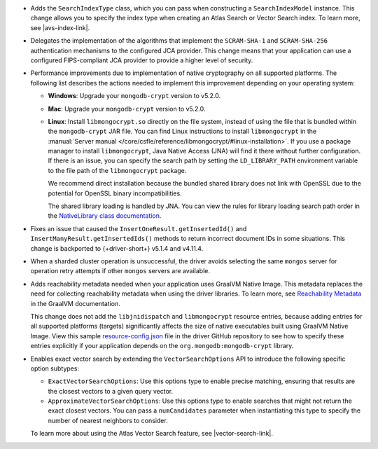 - Adds the ``SearchIndexType`` class, which you can pass
  when constructing a ``SearchIndexModel`` instance. This change
  allows you to specify the index type when creating an Atlas
  Search or Vector Search index. To learn more, see |avs-index-link|.

- Delegates the implementation of the algorithms that implement
  the ``SCRAM-SHA-1`` and ``SCRAM-SHA-256`` authentication mechanisms to
  the configured JCA provider. This change means that your application
  can use a configured FIPS-compliant JCA provider to provide a higher
  level of security.

- Performance improvements due to implementation of native cryptography
  on all supported platforms. The following list describes the actions
  needed to implement this improvement depending on your operating
  system:
  
  - **Windows**: Upgrade your ``mongodb-crypt`` version to v5.2.0.

  - **Mac**: Upgrade your ``mongodb-crypt`` version to v5.2.0.

  - **Linux**: Install ``libmongocrypt.so`` directly on the file system,
    instead of using the file that is bundled within the
    ``mongodb-crypt`` JAR file. You can find Linux instructions to install
    ``libmongocrypt`` in the :manual:`Server manual
    </core/csfle/reference/libmongocrypt/#linux-installation>`. If you
    use a package manager to install ``libmongocrypt``, Java Native
    Access (JNA) will find it there without further configuration. If
    there is an issue, you can specify the search path by setting the
    ``LD_LIBRARY_PATH`` environment variable to the file path of the
    ``libmongocrypt`` package.
    
    We recommend direct installation because the bundled shared library
    does not link with OpenSSL due to the potential for OpenSSL binary
    incompatibilities.

    The shared library loading is handled by JNA. You can view the rules for library
    loading search path order in the `NativeLibrary class documentation
    <https://java-native-access.github.io/jna/5.14.0/javadoc/com/sun/jna/NativeLibrary.html>`__.

- Fixes an issue that caused the ``InsertOneResult.getInsertedId()`` and
  ``InsertManyResult.getInsertedIds()`` methods to return incorrect document IDs in
  some situations. This change is backported to {+driver-short+} v5.1.4
  and v4.11.4.

- When a sharded cluster operation is unsuccessful, the driver avoids selecting
  the same ``mongos`` server for operation retry attempts if other ``mongos``
  servers are available.

- Adds reachability metadata needed when your application uses GraalVM
  Native Image. This metadata replaces the need for collecting
  reachability metadata when using the driver libraries. To learn more,
  see `Reachability Metadata
  <https://www.graalvm.org/latest/reference-manual/native-image/metadata/>`__
  in the GraalVM documentation.

  This change does not add the ``libjnidispatch`` and ``libmongocrypt``
  resource entries, because adding entries for all supported
  platforms (targets) significantly affects the size of
  native executables built using GraalVM Native Image. View this sample
  `resource-config.json
  <https://github.com/mongodb/mongo-java-driver/blob/master/graalvm-native-image-app/src/main/resources/META-INF/native-image/resource-config.json>`__
  file in the driver GitHub repository to see how to specify these entries explicitly
  if your application depends on the ``org.mongodb:mongodb-crypt`` library.

- Enables exact vector search by extending the ``VectorSearchOptions`` API
  to introduce the following specific option subtypes:

  - ``ExactVectorSearchOptions``: Use this options type to enable
    precise matching, ensuring that results are the closest vectors to a
    given query vector.

  - ``ApproximateVectorSearchOptions``: Use this options type to
    enable searches that might not return the exact closest vectors. You
    can pass a ``numCandidates`` parameter when instantiating this type
    to specify the number of nearest neighbors to consider.

  To learn more about using the Atlas Vector Search feature, see
  |vector-search-link|.